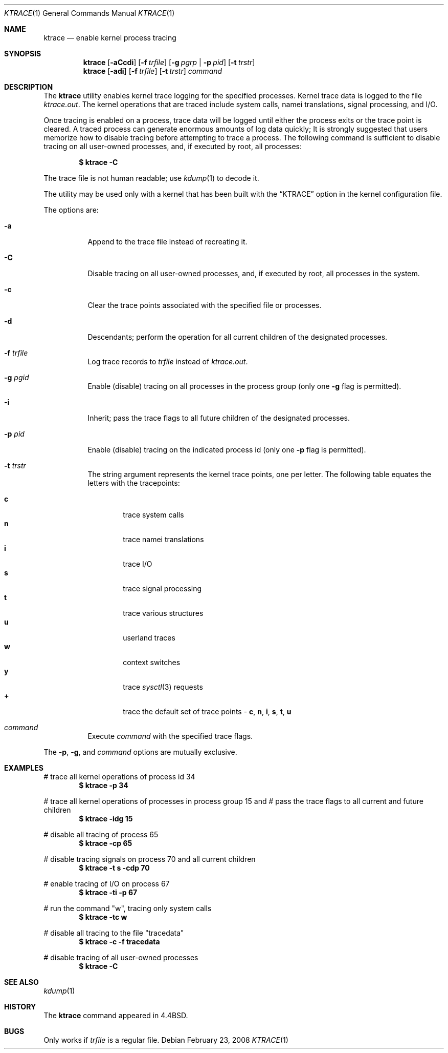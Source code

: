 .\" Copyright (c) 1990, 1993
.\"	The Regents of the University of California.  All rights reserved.
.\"
.\" Redistribution and use in source and binary forms, with or without
.\" modification, are permitted provided that the following conditions
.\" are met:
.\" 1. Redistributions of source code must retain the above copyright
.\"    notice, this list of conditions and the following disclaimer.
.\" 2. Redistributions in binary form must reproduce the above copyright
.\"    notice, this list of conditions and the following disclaimer in the
.\"    documentation and/or other materials provided with the distribution.
.\" 3. All advertising materials mentioning features or use of this software
.\"    must display the following acknowledgement:
.\"	This product includes software developed by the University of
.\"	California, Berkeley and its contributors.
.\" 4. Neither the name of the University nor the names of its contributors
.\"    may be used to endorse or promote products derived from this software
.\"    without specific prior written permission.
.\"
.\" THIS SOFTWARE IS PROVIDED BY THE REGENTS AND CONTRIBUTORS ``AS IS'' AND
.\" ANY EXPRESS OR IMPLIED WARRANTIES, INCLUDING, BUT NOT LIMITED TO, THE
.\" IMPLIED WARRANTIES OF MERCHANTABILITY AND FITNESS FOR A PARTICULAR PURPOSE
.\" ARE DISCLAIMED.  IN NO EVENT SHALL THE REGENTS OR CONTRIBUTORS BE LIABLE
.\" FOR ANY DIRECT, INDIRECT, INCIDENTAL, SPECIAL, EXEMPLARY, OR CONSEQUENTIAL
.\" DAMAGES (INCLUDING, BUT NOT LIMITED TO, PROCUREMENT OF SUBSTITUTE GOODS
.\" OR SERVICES; LOSS OF USE, DATA, OR PROFITS; OR BUSINESS INTERRUPTION)
.\" HOWEVER CAUSED AND ON ANY THEORY OF LIABILITY, WHETHER IN CONTRACT, STRICT
.\" LIABILITY, OR TORT (INCLUDING NEGLIGENCE OR OTHERWISE) ARISING IN ANY WAY
.\" OUT OF THE USE OF THIS SOFTWARE, EVEN IF ADVISED OF THE POSSIBILITY OF
.\" SUCH DAMAGE.
.\"
.\"	@(#)ktrace.1	8.1 (Berkeley) 6/6/93
.\" $FreeBSD: src/usr.bin/ktrace/ktrace.1,v 1.21.2.1.4.1 2010/06/14 02:09:06 kensmith Exp $
.\"
.Dd February 23, 2008
.Dt KTRACE 1
.Os
.Sh NAME
.Nm ktrace
.Nd enable kernel process tracing
.Sh SYNOPSIS
.Nm
.Op Fl aCcdi
.Op Fl f Ar trfile
.Op Fl g Ar pgrp | Fl p Ar pid
.Op Fl t Ar trstr
.Nm
.Op Fl adi
.Op Fl f Ar trfile
.Op Fl t Ar trstr
.Ar command
.Sh DESCRIPTION
The
.Nm
utility enables kernel trace logging for the specified processes.
Kernel trace data is logged to the file
.Pa ktrace.out .
The kernel operations that are traced include system calls, namei
translations, signal processing, and
.Tn I/O .
.Pp
Once tracing is enabled on a process, trace data will be logged until
either the process exits or the trace point is cleared.
A traced process can generate enormous amounts of log data quickly;
It is strongly suggested that users memorize how to disable tracing before
attempting to trace a process.
The following command is sufficient to disable tracing on all user-owned
processes, and, if executed by root, all processes:
.Pp
.Dl \&$ ktrace -C
.Pp
The trace file is not human readable; use
.Xr kdump 1
to decode it.
.Pp
The utility may be used only with a kernel that has been built with the
.Dq KTRACE
option in the kernel configuration file.
.Pp
The options are:
.Bl -tag -width indent
.It Fl a
Append to the trace file instead of recreating it.
.It Fl C
Disable tracing on all user-owned processes, and, if executed by root, all
processes in the system.
.It Fl c
Clear the trace points associated with the specified file or processes.
.It Fl d
Descendants; perform the operation for all current children of the
designated processes.
.It Fl f Ar trfile
Log trace records to
.Ar trfile
instead of
.Pa ktrace.out .
.It Fl g Ar pgid
Enable (disable) tracing on all processes in the process group (only one
.Fl g
flag is permitted).
.It Fl i
Inherit; pass the trace flags to all future children of the designated
processes.
.It Fl p Ar pid
Enable (disable) tracing on the indicated process id (only one
.Fl p
flag is permitted).
.It Fl t Ar trstr
The string argument represents the kernel trace points, one per letter.
The following table equates the letters with the tracepoints:
.Pp
.Bl -tag -width flag -compact
.It Cm c
trace system calls
.It Cm n
trace namei translations
.It Cm i
trace
.Tn I/O
.It Cm s
trace signal processing
.It Cm t
trace various structures
.It Cm u
userland traces
.It Cm w
context switches
.It Cm y
trace
.Xr sysctl 3
requests
.It Cm +
trace the default set of trace points -
.Cm c , n , i , s , t , u
.El
.It Ar command
Execute
.Ar command
with the specified trace flags.
.El
.Pp
The
.Fl p ,
.Fl g ,
and
.Ar command
options are mutually exclusive.
.Sh EXAMPLES
# trace all kernel operations of process id 34
.Dl $ ktrace -p 34
.Pp
# trace all kernel operations of processes in process group 15 and
# pass the trace flags to all current and future children
.Dl $ ktrace -idg 15
.Pp
# disable all tracing of process 65
.Dl $ ktrace -cp 65
.Pp
# disable tracing signals on process 70 and all current children
.Dl $ ktrace -t s -cdp 70
.Pp
# enable tracing of
.Tn I/O
on process 67
.Dl $ ktrace -ti -p 67
.Pp
# run the command "w", tracing only system calls
.Dl $ ktrace -tc w
.Pp
# disable all tracing to the file "tracedata"
.Dl $ ktrace -c -f tracedata
.Pp
# disable tracing of all user-owned processes
.Dl $ ktrace -C
.Sh SEE ALSO
.Xr kdump 1
.Sh HISTORY
The
.Nm
command appeared in
.Bx 4.4 .
.Sh BUGS
Only works if
.Ar trfile
is a regular file.
